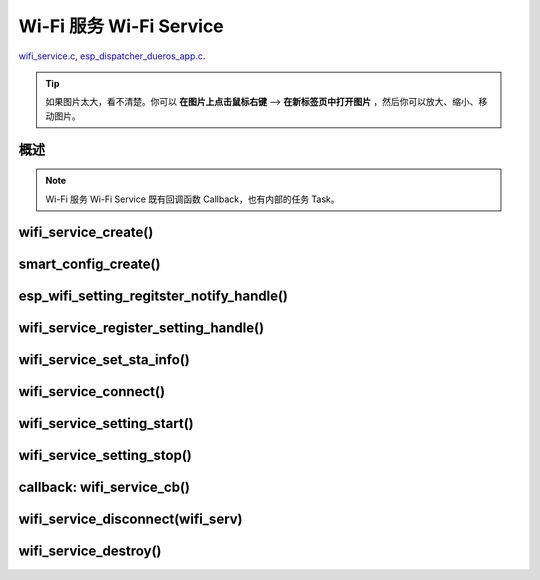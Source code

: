 ﻿Wi-Fi 服务 Wi-Fi Service
##########################

`wifi_service.c`__, `esp_dispatcher_dueros_app.c`__.

.. __: https://github.com/espressif/esp-adf/blob/master/components/wifi_service/src/wifi_service.c
.. __: https://github.com/espressif/esp-adf/blob/master/examples/advanced_examples/esp_dispatcher_dueros/main/esp_dispatcher_dueros_app.c

.. tip:: 

    如果图片太大，看不清楚。你可以 **在图片上点击鼠标右键** --> **在新标签页中打开图片** ，然后你可以放大、缩小、移动图片。


概述
============

.. role:: strike
   :class: strike

.. uml::

    caption wifi_service.c

    box "esp_dispatcher_dueros"
    participant "esp_dispatcher \n _dueros_app.c" as adf_app order 10
    end box

    box "esp_dispatcher" 
    participant "esp_dispatcher\n.c"    as dispatcher_comp  order 20
    participant "dispatcher\n_event_task()" as dispatcher_task   order 30
    participant "periph_service\n.c"   as periph_service   order 40
    end box

    box "esp_actions"
    participant "wifi_action\n.c" as wifi_action  order 50
    end box

    box "wifi_service" #LightBlue
    participant "wifi_service\n.c"      as wifi_service  order 60
    participant "wifi_task()\n"         as wifi_task     order 61
    participant "wifi\n_event_cb()"     as wifi_event_cb order 62
    
    participant "esp_wifi_setting\n.c"  as wifi_setting  order 70
    participant "smart_config\n.c"      as smartconfig   order 71
    participant "smartconfig_cb()\n"    as smartconfig_cb order 72

    participant "wifi_ssid_manager\n.c" as ssid_manager  order 80
    end box

    box "ESP_IDF"
    participant "esp_wifi\n.h"         as idf_wifi         order 90
    participant "smartconfig\n.c"      as idf_smartconfig  order 91
    end box

    == Create dispatcher ==
    autonumber 1
    adf_app -> dispatcher_comp : dispatcher = esp_dispatcher_create \n (&d_cfg)
    dispatcher_comp -> dispatcher_task : xTaskCreatePinnedToCore()
    activate dispatcher_task 

    == <color:red>Create Wi-Fi servcie</color> ==
    autonumber 11
    adf_app         -> wifi_service    : wifi_serv = wifi_service_create({.evt_cb = **wifi_service_cb**})
    wifi_service    -> ssid_manager    : ssid_manager = wifi_ssid_manager_create()
    wifi_service    ->]                : wifi_serv_que = xQueueCreate()
    wifi_service    ->]                : sync_evt = xEventGroupCreate()
    periph_service  <- wifi_service    : periph_service_create \n ({.task_func = **wifi_task**, \n .service_start = **_wifi_start**, \n .service_stop = **_wifi_stop**, \n .service_destroy = \n **wifi_service_destroy**})
    periph_service  -> wifi_task       : audio_thread_create()
    activate wifi_task

    wifi_task       -> wifi_task       : wifi_sta_setup()
    wifi_task       -> wifi_event_cb   : esp_event_loop_create_default()
    wifi_task       -> wifi_event_cb   : esp_event_handler_register \n (wifi_event_cb)
    activate wifi_event_cb

    wifi_task       -> idf_wifi   : esp_wifi_init(); esp_wifi_set_storage(WIFI_STORAGE_FLASH)
    wifi_task       -> idf_wifi   : esp_wifi_set_mode(WIFI_MODE_STA); esp_wifi_set_config(WIFI_IF_STA); esp_wifi_start()

    periph_service  <- wifi_service    : periph_service_set_callback \n (cb : {.evt_cb})
    periph_service  <- periph_service  : impl->callback_func = cb


    == Register Wi-Fi service execution function ==
    autonumber 21
    adf_app -> dispatcher_comp  : esp_dispatcher_reg_exe_func(dispatcher, \ndueros_speaker->wifi_serv, \nACTION_EXE_TYPE_WIFI_CONNECT, \nwifi_action_connect)
    adf_app -> dispatcher_comp  : esp_dispatcher_reg_exe_func(dispatcher, \ndueros_speaker->wifi_serv, \nACTION_EXE_TYPE_WIFI_DISCONNECT, \nwifi_action_disconnect)
    adf_app -> dispatcher_comp  : esp_dispatcher_reg_exe_func(dispatcher, \ndueros_speaker->wifi_serv, \nACTION_EXE_TYPE_WIFI_SETTING_STOP, \nwifi_action_setting_stop)
    adf_app -> dispatcher_comp  : esp_dispatcher_reg_exe_func(dispatcher, \ndueros_speaker->wifi_serv, \nACTION_EXE_TYPE_WIFI_SETTING_START, \nwifi_action_setting_start)

    == <color:red>Initialize Wi-Fi provisioning type(AIRKISS or SMARTCONFIG)</color>  ==
    autonumber 31
    adf_app      -> smartconfig     : h = smart_config_create(&info)
    wifi_setting <- smartconfig     : esp_wifi_setting_create \n ("esp_smart_config"), \nesp_wifi_setting_set_data(info), \nesp_wifi_setting_register_function \n(_smart_config_start, \n_smart_config_stop)
    adf_app      -> wifi_setting    : esp_wifi_setting_regitster_notify_handle(wifi_serv)
    adf_app      -> wifi_service    : wifi_service_register_setting_handle(wifi_serv, h)
    periph_service <- wifi_service  : periph_service_get_data()
    adf_app      -> wifi_service    : wifi_service_set_sta_info(wifi_serv, &sta_cfg)
    periph_service <- wifi_service  : periph_service_get_data()

    == <color:red>Connect Wi-Fi Service </color>  ==
    autonumber 41
    adf_app -> wifi_service     : wifi_service_connect(wifi_serv)
    wifi_service -> wifi_task   : wifi_serv_cmd_send \n (WIFI_SERV_CMD_CONNECT)
    wifi_task   -> ssid_manager : wifi_ssid_manager_get_latest_config()
    wifi_task   -> idf_wifi     : esp_wifi_set_mode(WIFI_MODE_STA), esp_wifi_set_config(WIFI_IF_STA, wifi_cfg), esp_wifi_connect()
    
    == <color:red> Start Wi-Fi Service setting </color>  ==
    autonumber 51
    adf_app -> dispatcher_comp   :  esp_dispatcher_execute \n (dispatcher, \n ACTION_EXE_TYPE_WIFI_SETTING_START)
    dispatcher_comp -> dispatcher_task : xQueueSend(impl->exe_que, \n ESP_DISPCH_EVENT_TYPE_EXE)
    dispatcher_task -> wifi_action    : exe_item->exe_func() ==> \n wifi_action_setting_start()
    wifi_action     -> wifi_service   : wifi_service_setting_start \n (wifi_serv)
    wifi_service -> wifi_task   : wifi_serv_cmd_send \n (WIFI_SERV_CMD_SETTING_START)
    wifi_task    -> idf_wifi    : esp_wifi_disconnect()
    wifi_task  -> wifi_setting  : esp_wifi_setting_start()
    wifi_setting -> smartconfig : _smart_config_start()
    smartconfig -> smartconfig_cb : esp_event_handler_register \n (smartconfig_cb)
    activate smartconfig_cb
    smartconfig -> idf_smartconfig : esp_smartconfig_start()
    smartconfig_cb <- idf_smartconfig : smartconfig_cb \n (SC_EVENT_GOT_SSID_PSWD)
    wifi_setting   <- smartconfig_cb  : esp_wifi_setting_info_notify \n (sta_conf)
    wifi_service   -> wifi_setting  : wifi_service_update_sta_info()
    wifi_service   -> wifi_task  : wifi_serv_cmd_send \n (WIFI_SERV_CMD_UPDATE)
    wifi_task -> idf_wifi : esp_wifi_set_mode(WIFI_MODE_STA); esp_wifi_set_config(WIFI_IF_STA, wifi_cfg); esp_wifi_connect()


    == <color:red> Stop Wi-Fi Service setting </color>  ==
    autonumber 71
    adf_app -> dispatcher_comp   :  esp_dispatcher_execute \n (dispatcher, \n ACTION_EXE_TYPE_WIFI_SETTING_STOP)
    dispatcher_comp  -> dispatcher_task : xQueueSend(impl->exe_que, \n ESP_DISPCH_EVENT_TYPE_EXE)
    dispatcher_task -> wifi_action    : exe_item->exe_func() ==> \n wifi_action_setting_stop()
    wifi_action     -> wifi_service   : wifi_service_setting_stop \n (wifi_serv)
    wifi_service -> wifi_task   : wifi_serv_cmd_send \n (WIFI_SERV_CMD_SETTING_STOP)
    wifi_task    -> idf_wifi    : esp_wifi_disconnect()
    wifi_task  -> wifi_setting  : esp_wifi_setting_stop()
    wifi_setting -> smartconfig : _smart_config_stop()
    smartconfig -> idf_smartconfig : esp_smartconfig_stop()


    == <color:red> Wi-Fi Event callback </color>  ==
    autonumber 80
    alt   IP_EVENT_STA_GOT_IP
    wifi_event_cb <- idf_wifi   :  wifi_event_cb(IP_EVENT_STA_GOT_IP)
    wifi_service -> wifi_event_cb : wifi_serv_state_send \n (WIFI_SERV_EVENT_CONNECTED)
    wifi_service -> wifi_task : wifi_serv_cmd_send \n (WIFI_SERV_EVENT_CONNECTED)
    wifi_task -> ssid_manager: wifi_ssid_manager_save \n (ssid,password)
    else WIFI_EVENT_STA_DISCONNECTED
    wifi_event_cb <- idf_wifi   :  wifi_event_cb(WIFI_EVENT_STA_DISCONNECTED)
    wifi_service -> wifi_event_cb : wifi_serv_state_send \n (WIFI_SERV_EVENT_DISCONNECTED)
    wifi_service -> wifi_task : wifi_serv_cmd_send \n (WIFI_SERV_EVENT_DISCONNECTED)
    wifi_task -> ssid_manager: wifi_ssid_manager_get_ssid_num(), wifi_ssid_manager_get_best_config()
    end 
    periph_service <- wifi_task : periph_service_callback()
    adf_app <- periph_service   : wifi_service_cb()

    == <color:red> Disconnect Wi-Fi servcie </color> ==
    autonumber 92
    adf_app -> wifi_service   : wifi_service_disconnect(wifi_serv)
    wifi_service -> wifi_task : wifi_serv_cmd_send \n (WIFI_SERV_CMD_DISCONNECT)
    wifi_task    -> idf_wifi  : esp_wifi_disconnect()

    == <color:red>Destory display servcie</color> ==
    autonumber 96
    adf_app -> wifi_service : wifi_service_destroy(wifi_serv)
    wifi_service -> wifi_task : wifi_serv_cmd_send \n (WIFI_SERV_CMD_DESTROY)
    deactivate wifi_task
    
    note over adf_app, wifi_setting
    1. "ota_service_create({.evt_cb=**ota_service_cb**})" 表示调用函数时传入一个参数，该参数的 evt_cb 字段的值为 ota_service_cb 。
    2. "periph_service_set_callback(cb : {.evt_cb})" 表示调用函数时，参数 cb 的值为 某个变量的 evt_cb 字段。
    3. "impl->callback_func() ==> ota_service_cb()" 表示执行的代码 impl->callback_func()  最终调用了 ota_service_cb() 这个回调函数。
    end note


.. note::

    Wi-Fi 服务 Wi-Fi Service 既有回调函数 Callback，也有内部的任务 Task。


wifi_service_create()
=======================


.. uml::

    caption wifi_service.c

    box "esp_dispatcher_dueros"
    participant "esp_dispatcher \n _dueros_app.c" as adf_app order 10
    end box

    box "esp_dispatcher" 
    participant "esp_dispatcher\n.c"    as dispatcher_comp  order 20
    participant "dispatcher\n_event_task()" as dispatcher_task   order 30
    participant "periph_service\n.c"   as periph_service   order 40
    end box

    box "esp_actions"
    participant "wifi_action\n.c" as wifi_action  order 50
    end box

    box "wifi_service" #LightBlue
    participant "wifi_service\n.c"      as wifi_service  order 60
    participant "wifi_task()\n"         as wifi_task     order 61
    participant "wifi\n_event_cb()"     as wifi_event_cb order 62
    
    participant "esp_wifi_setting\n.c"  as wifi_setting  order 70
    participant "smart_config\n.c"      as smartconfig   order 71
    participant "smartconfig_cb()\n"    as smartconfig_cb order 72

    participant "wifi_ssid_manager\n.c" as ssid_manager  order 80
    end box

    box "ESP_IDF"
    participant "esp_wifi\n.h"         as idf_wifi         order 90
    participant "smartconfig\n.c"      as idf_smartconfig  order 91
    end box

    == <color:red>Create Wi-Fi servcie</color> ==
    autonumber 11
    adf_app         -> wifi_service    : wifi_serv = wifi_service_create({.evt_cb = **wifi_service_cb**})
    wifi_service    -> ssid_manager    : ssid_manager = wifi_ssid_manager_create()
    wifi_service    ->]                : wifi_serv_que = xQueueCreate()
    wifi_service    ->]                : sync_evt = xEventGroupCreate()
    periph_service  <- wifi_service    : periph_service_create \n ({.task_func = **wifi_task**, \n .service_start = **_wifi_start**, \n .service_stop = **_wifi_stop**, \n .service_destroy = \n **wifi_service_destroy**})
    periph_service  -> wifi_task       : audio_thread_create()
    activate wifi_task

    wifi_task       -> wifi_task       : wifi_sta_setup()
    wifi_task       -> wifi_event_cb   : esp_event_loop_create_default()
    wifi_task       -> wifi_event_cb   : esp_event_handler_register \n (wifi_event_cb)
    activate wifi_event_cb

    wifi_task       -> idf_wifi   : esp_wifi_init(); esp_wifi_set_storage(WIFI_STORAGE_FLASH)
    wifi_task       -> idf_wifi   : esp_wifi_set_mode(WIFI_MODE_STA); esp_wifi_set_config(WIFI_IF_STA); esp_wifi_start()

    periph_service  <- wifi_service    : periph_service_set_callback \n (cb : {.evt_cb})
    periph_service  <- periph_service  : impl->callback_func = cb




smart_config_create()
===========================

esp_wifi_setting_regitster_notify_handle()
===========================================

wifi_service_register_setting_handle()
========================================

wifi_service_set_sta_info()
===========================


.. uml::

    caption wifi_service.c

    box "esp_dispatcher_dueros"
    participant "esp_dispatcher \n _dueros_app.c" as adf_app order 10
    end box

    box "esp_dispatcher" 
    participant "esp_dispatcher\n.c"    as dispatcher_comp  order 20
    participant "dispatcher\n_event_task()" as dispatcher_task   order 30
    participant "periph_service\n.c"   as periph_service   order 40
    end box

    box "esp_actions"
    participant "wifi_action\n.c" as wifi_action  order 50
    end box

    box "wifi_service" #LightBlue
    participant "wifi_service\n.c"      as wifi_service  order 60
    participant "wifi_task()\n"         as wifi_task     order 61
    participant "wifi\n_event_cb()"     as wifi_event_cb order 62
    
    participant "esp_wifi_setting\n.c"  as wifi_setting  order 70
    participant "smart_config\n.c"      as smartconfig   order 71
    participant "smartconfig_cb()\n"    as smartconfig_cb order 72

    participant "wifi_ssid_manager\n.c" as ssid_manager  order 80
    end box

    box "ESP_IDF"
    participant "esp_wifi\n.h"         as idf_wifi         order 90
    participant "smartconfig\n.c"      as idf_smartconfig  order 91
    end box
 
    == <color:red>Initialize Wi-Fi provisioning type(AIRKISS or SMARTCONFIG)</color>  ==
    autonumber 31
    adf_app      -> smartconfig     : h = smart_config_create(&info)
    wifi_setting <- smartconfig     : esp_wifi_setting_create \n ("esp_smart_config"), \nesp_wifi_setting_set_data(info), \nesp_wifi_setting_register_function \n(_smart_config_start, \n_smart_config_stop)
    adf_app      -> wifi_setting    : esp_wifi_setting_regitster_notify_handle(wifi_serv)
    adf_app      -> wifi_service    : wifi_service_register_setting_handle(wifi_serv, h)
    periph_service <- wifi_service  : periph_service_get_data()
    adf_app      -> wifi_service    : wifi_service_set_sta_info(wifi_serv, &sta_cfg)
    periph_service <- wifi_service  : periph_service_get_data()


wifi_service_connect()
=========================


.. uml::

    caption wifi_service.c

    box "esp_dispatcher_dueros"
    participant "esp_dispatcher \n _dueros_app.c" as adf_app order 10
    end box

    box "esp_dispatcher" 
    participant "esp_dispatcher\n.c"    as dispatcher_comp  order 20
    participant "dispatcher\n_event_task()" as dispatcher_task   order 30
    participant "periph_service\n.c"   as periph_service   order 40
    end box

    box "esp_actions"
    participant "wifi_action\n.c" as wifi_action  order 50
    end box

    box "wifi_service" #LightBlue
    participant "wifi_service\n.c"      as wifi_service  order 60
    participant "wifi_task()\n"         as wifi_task     order 61
    participant "wifi\n_event_cb()"     as wifi_event_cb order 62
    
    participant "esp_wifi_setting\n.c"  as wifi_setting  order 70
    participant "smart_config\n.c"      as smartconfig   order 71
    participant "smartconfig_cb()\n"    as smartconfig_cb order 72

    participant "wifi_ssid_manager\n.c" as ssid_manager  order 80
    end box

    box "ESP_IDF"
    participant "esp_wifi\n.h"         as idf_wifi         order 90
    participant "smartconfig\n.c"      as idf_smartconfig  order 91
    end box

    == <color:red>Connect Wi-Fi Service </color>  ==
    autonumber 41
    adf_app -> wifi_service     : wifi_service_connect(wifi_serv)
    wifi_service -> wifi_task   : wifi_serv_cmd_send \n (WIFI_SERV_CMD_CONNECT)
    wifi_task   -> ssid_manager : wifi_ssid_manager_get_latest_config()
    wifi_task   -> idf_wifi     : esp_wifi_set_mode(WIFI_MODE_STA), esp_wifi_set_config(WIFI_IF_STA, wifi_cfg), esp_wifi_connect()
    


wifi_service_setting_start()
==============================


.. uml::

    caption wifi_service.c

    box "esp_dispatcher_dueros"
    participant "esp_dispatcher \n _dueros_app.c" as adf_app order 10
    end box

    box "esp_dispatcher" 
    participant "esp_dispatcher\n.c"    as dispatcher_comp  order 20
    participant "dispatcher\n_event_task()" as dispatcher_task   order 30
    participant "periph_service\n.c"   as periph_service   order 40
    end box

    box "esp_actions"
    participant "wifi_action\n.c" as wifi_action  order 50
    end box

    box "wifi_service" #LightBlue
    participant "wifi_service\n.c"      as wifi_service  order 60
    participant "wifi_task()\n"         as wifi_task     order 61
    participant "wifi\n_event_cb()"     as wifi_event_cb order 62
    
    participant "esp_wifi_setting\n.c"  as wifi_setting  order 70
    participant "smart_config\n.c"      as smartconfig   order 71
    participant "smartconfig_cb()\n"    as smartconfig_cb order 72

    participant "wifi_ssid_manager\n.c" as ssid_manager  order 80
    end box

    box "ESP_IDF"
    participant "esp_wifi\n.h"         as idf_wifi         order 90
    participant "smartconfig\n.c"      as idf_smartconfig  order 91
    end box

    == <color:red> Start Wi-Fi Service setting </color>  ==
    autonumber 51
    adf_app -> dispatcher_comp   :  esp_dispatcher_execute \n (dispatcher, \n ACTION_EXE_TYPE_WIFI_SETTING_START)
    dispatcher_comp -> dispatcher_task : xQueueSend(impl->exe_que, \n ESP_DISPCH_EVENT_TYPE_EXE)
    dispatcher_task -> wifi_action    : exe_item->exe_func() ==> \n wifi_action_setting_start()
    wifi_action     -> wifi_service   : wifi_service_setting_start \n (wifi_serv)
    wifi_service -> wifi_task   : wifi_serv_cmd_send \n (WIFI_SERV_CMD_SETTING_START)
    wifi_task    -> idf_wifi    : esp_wifi_disconnect()
    wifi_task  -> wifi_setting  : esp_wifi_setting_start()
    wifi_setting -> smartconfig : _smart_config_start()
    smartconfig -> smartconfig_cb : esp_event_handler_register \n (smartconfig_cb)
    activate smartconfig_cb
    smartconfig -> idf_smartconfig : esp_smartconfig_start()
    smartconfig_cb <- idf_smartconfig : smartconfig_cb \n (SC_EVENT_GOT_SSID_PSWD)
    wifi_setting   <- smartconfig_cb  : esp_wifi_setting_info_notify \n (sta_conf)
    wifi_service   -> wifi_setting  : wifi_service_update_sta_info()
    wifi_service   -> wifi_task  : wifi_serv_cmd_send \n (WIFI_SERV_CMD_UPDATE)
    wifi_task -> idf_wifi : esp_wifi_set_mode(WIFI_MODE_STA); esp_wifi_set_config(WIFI_IF_STA, wifi_cfg); esp_wifi_connect()



wifi_service_setting_stop()
==============================


.. uml::

    caption wifi_service.c

    box "esp_dispatcher_dueros"
    participant "esp_dispatcher \n _dueros_app.c" as adf_app order 10
    end box

    box "esp_dispatcher" 
    participant "esp_dispatcher\n.c"    as dispatcher_comp  order 20
    participant "dispatcher\n_event_task()" as dispatcher_task   order 30
    participant "periph_service\n.c"   as periph_service   order 40
    end box

    box "esp_actions"
    participant "wifi_action\n.c" as wifi_action  order 50
    end box

    box "wifi_service" #LightBlue
    participant "wifi_service\n.c"      as wifi_service  order 60
    participant "wifi_task()\n"         as wifi_task     order 61
    participant "wifi\n_event_cb()"     as wifi_event_cb order 62
    
    participant "esp_wifi_setting\n.c"  as wifi_setting  order 70
    participant "smart_config\n.c"      as smartconfig   order 71
    participant "smartconfig_cb()\n"    as smartconfig_cb order 72

    participant "wifi_ssid_manager\n.c" as ssid_manager  order 80
    end box

    box "ESP_IDF"
    participant "esp_wifi\n.h"         as idf_wifi         order 90
    participant "smartconfig\n.c"      as idf_smartconfig  order 91
    end box


    == <color:red> Stop Wi-Fi Service setting </color>  ==
    autonumber 71
    adf_app -> dispatcher_comp   :  esp_dispatcher_execute \n (dispatcher, \n ACTION_EXE_TYPE_WIFI_SETTING_STOP)
    dispatcher_comp  -> dispatcher_task : xQueueSend(impl->exe_que, \n ESP_DISPCH_EVENT_TYPE_EXE)
    dispatcher_task -> wifi_action    : exe_item->exe_func() ==> \n wifi_action_setting_stop()
    wifi_action     -> wifi_service   : wifi_service_setting_stop \n (wifi_serv)
    wifi_service -> wifi_task   : wifi_serv_cmd_send \n (WIFI_SERV_CMD_SETTING_STOP)
    wifi_task    -> idf_wifi    : esp_wifi_disconnect()
    wifi_task  -> wifi_setting  : esp_wifi_setting_stop()
    wifi_setting -> smartconfig : _smart_config_stop()
    smartconfig -> idf_smartconfig : esp_smartconfig_stop()



callback: wifi_service_cb()
==============================


.. uml::

    caption wifi_service.c

    box "esp_dispatcher_dueros"
    participant "esp_dispatcher \n _dueros_app.c" as adf_app order 10
    end box

    box "esp_dispatcher" 
    participant "esp_dispatcher\n.c"    as dispatcher_comp  order 20
    participant "dispatcher\n_event_task()" as dispatcher_task   order 30
    participant "periph_service\n.c"   as periph_service   order 40
    end box

    box "esp_actions"
    participant "wifi_action\n.c" as wifi_action  order 50
    end box

    box "wifi_service" #LightBlue
    participant "wifi_service\n.c"      as wifi_service  order 60
    participant "wifi_task()\n"         as wifi_task     order 61
    participant "wifi\n_event_cb()"     as wifi_event_cb order 62
    
    participant "esp_wifi_setting\n.c"  as wifi_setting  order 70
    participant "smart_config\n.c"      as smartconfig   order 71
    participant "smartconfig_cb()\n"    as smartconfig_cb order 72

    participant "wifi_ssid_manager\n.c" as ssid_manager  order 80
    end box

    box "ESP_IDF"
    participant "esp_wifi\n.h"         as idf_wifi         order 90
    participant "smartconfig\n.c"      as idf_smartconfig  order 91
    end box

    == <color:red> Wi-Fi Event callback </color>  ==
    autonumber 80
    alt   IP_EVENT_STA_GOT_IP
    wifi_event_cb <- idf_wifi   :  wifi_event_cb(IP_EVENT_STA_GOT_IP)
    wifi_service -> wifi_event_cb : wifi_serv_state_send \n (WIFI_SERV_EVENT_CONNECTED)
    wifi_service -> wifi_task : wifi_serv_cmd_send \n (WIFI_SERV_EVENT_CONNECTED)
    wifi_task -> ssid_manager: wifi_ssid_manager_save \n (ssid,password)
    else WIFI_EVENT_STA_DISCONNECTED
    wifi_event_cb <- idf_wifi   :  wifi_event_cb(WIFI_EVENT_STA_DISCONNECTED)
    wifi_service -> wifi_event_cb : wifi_serv_state_send \n (WIFI_SERV_EVENT_DISCONNECTED)
    wifi_service -> wifi_task : wifi_serv_cmd_send \n (WIFI_SERV_EVENT_DISCONNECTED)
    wifi_task -> ssid_manager: wifi_ssid_manager_get_ssid_num(), wifi_ssid_manager_get_best_config()
    end 
    periph_service <- wifi_task : periph_service_callback()
    adf_app <- periph_service   : wifi_service_cb()




wifi_service_disconnect(wifi_serv)
===================================


.. uml::

    caption wifi_service.c

    box "esp_dispatcher_dueros"
    participant "esp_dispatcher \n _dueros_app.c" as adf_app order 10
    end box

    box "esp_dispatcher" 
    participant "esp_dispatcher\n.c"    as dispatcher_comp  order 20
    participant "dispatcher\n_event_task()" as dispatcher_task   order 30
    participant "periph_service\n.c"   as periph_service   order 40
    end box

    box "esp_actions"
    participant "wifi_action\n.c" as wifi_action  order 50
    end box

    box "wifi_service" #LightBlue
    participant "wifi_service\n.c"      as wifi_service  order 60
    participant "wifi_task()\n"         as wifi_task     order 61
    participant "wifi\n_event_cb()"     as wifi_event_cb order 62
    
    participant "esp_wifi_setting\n.c"  as wifi_setting  order 70
    participant "smart_config\n.c"      as smartconfig   order 71
    participant "smartconfig_cb()\n"    as smartconfig_cb order 72

    participant "wifi_ssid_manager\n.c" as ssid_manager  order 80
    end box

    box "ESP_IDF"
    participant "esp_wifi\n.h"         as idf_wifi         order 90
    participant "smartconfig\n.c"      as idf_smartconfig  order 91
    end box


    == <color:red> Disconnect Wi-Fi servcie </color> ==
    autonumber 92
    adf_app -> wifi_service   : wifi_service_disconnect(wifi_serv)
    wifi_service -> wifi_task : wifi_serv_cmd_send \n (WIFI_SERV_CMD_DISCONNECT)
    wifi_task    -> idf_wifi  : esp_wifi_disconnect()




wifi_service_destroy()
=========================



.. uml::

    caption wifi_service.c

    box "esp_dispatcher_dueros"
    participant "esp_dispatcher \n _dueros_app.c" as adf_app order 10
    end box

    box "esp_dispatcher" 
    participant "esp_dispatcher\n.c"    as dispatcher_comp  order 20
    participant "dispatcher\n_event_task()" as dispatcher_task   order 30
    participant "periph_service\n.c"   as periph_service   order 40
    end box

    box "esp_actions"
    participant "wifi_action\n.c" as wifi_action  order 50
    end box

    box "wifi_service" #LightBlue
    participant "wifi_service\n.c"      as wifi_service  order 60
    participant "wifi_task()\n"         as wifi_task     order 61
    participant "wifi\n_event_cb()"     as wifi_event_cb order 62
    
    participant "esp_wifi_setting\n.c"  as wifi_setting  order 70
    participant "smart_config\n.c"      as smartconfig   order 71
    participant "smartconfig_cb()\n"    as smartconfig_cb order 72

    participant "wifi_ssid_manager\n.c" as ssid_manager  order 80
    end box

    box "ESP_IDF"
    participant "esp_wifi\n.h"         as idf_wifi         order 90
    participant "smartconfig\n.c"      as idf_smartconfig  order 91
    end box

    == <color:red>Destory display servcie</color> ==
    autonumber 96
    adf_app -> wifi_service : wifi_service_destroy(wifi_serv)
    wifi_service -> wifi_task : wifi_serv_cmd_send \n (WIFI_SERV_CMD_DESTROY)
    deactivate wifi_task
